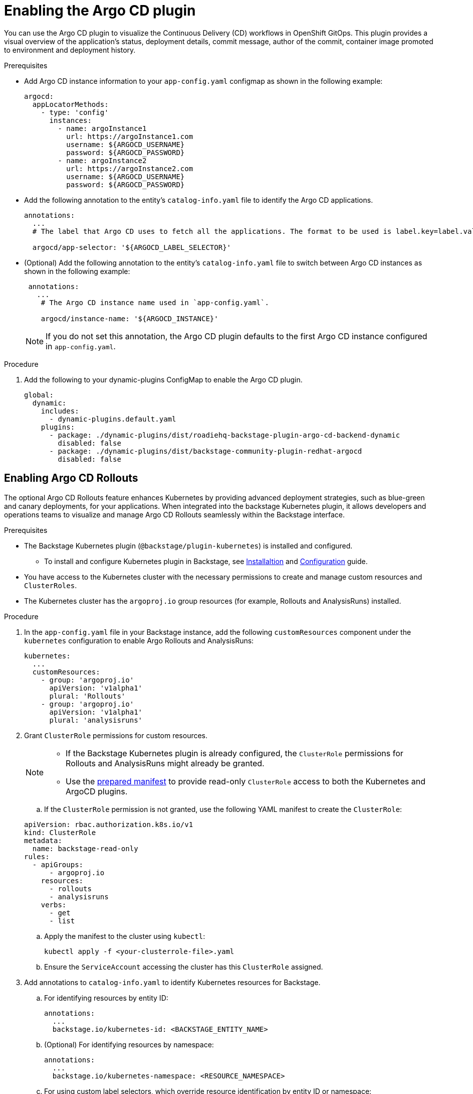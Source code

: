 = Enabling the Argo CD plugin

You can use the Argo CD plugin to visualize the Continuous Delivery (CD) workflows in OpenShift GitOps. This plugin provides a visual overview of the application’s status, deployment details, commit message, author of the commit, container image promoted to environment and deployment history.

.Prerequisites

* Add Argo CD instance information to your `app-config.yaml` configmap as shown in the following example:

+
[source,yaml]
----
argocd:
  appLocatorMethods:
    - type: 'config'
      instances:
        - name: argoInstance1
          url: https://argoInstance1.com
          username: ${ARGOCD_USERNAME}
          password: ${ARGOCD_PASSWORD}
        - name: argoInstance2
          url: https://argoInstance2.com
          username: ${ARGOCD_USERNAME}
          password: ${ARGOCD_PASSWORD}
----

* Add the following annotation to the entity’s `catalog-info.yaml` file to identify the Argo CD applications.

+
[source,yaml]
----
annotations:
  ...
  # The label that Argo CD uses to fetch all the applications. The format to be used is label.key=label.value. For example, rht-gitops.com/janus-argocd=quarkus-app.

  argocd/app-selector: '${ARGOCD_LABEL_SELECTOR}'
----

* (Optional) Add the following annotation to the entity’s `catalog-info.yaml` file to switch between Argo CD instances as shown in the following example:

+
[source,yaml]
----
 annotations:
   ...
    # The Argo CD instance name used in `app-config.yaml`.

    argocd/instance-name: '${ARGOCD_INSTANCE}'
----

+
[NOTE]
====
If you do not set this annotation, the Argo CD plugin defaults to the first Argo CD instance configured in `app-config.yaml`.
====

.Procedure

. Add the following to your dynamic-plugins ConfigMap to enable the Argo CD plugin.
+
[source,yaml]
----
global:
  dynamic:
    includes:
      - dynamic-plugins.default.yaml
    plugins:
      - package: ./dynamic-plugins/dist/roadiehq-backstage-plugin-argo-cd-backend-dynamic
        disabled: false
      - package: ./dynamic-plugins/dist/backstage-community-plugin-redhat-argocd
        disabled: false
----

== Enabling Argo CD Rollouts

The optional Argo CD Rollouts feature enhances Kubernetes by providing advanced deployment strategies, such as blue-green and canary deployments, for your applications. When integrated into the backstage Kubernetes plugin, it allows developers and operations teams to visualize and manage Argo CD Rollouts seamlessly within the Backstage interface.

.Prerequisites

* The Backstage Kubernetes plugin (`@backstage/plugin-kubernetes`) is installed and configured.

** To install and configure Kubernetes plugin in Backstage, see link:https://backstage.io/docs/features/kubernetes/installation/[Installaltion] and link:https://backstage.io/docs/features/kubernetes/configuration/[Configuration] guide.

* You have access to the Kubernetes cluster with the necessary permissions to create and manage custom resources and `ClusterRoles`.

* The Kubernetes cluster has the `argoproj.io` group resources (for example, Rollouts and AnalysisRuns) installed.

.Procedure

. In the `app-config.yaml` file in your Backstage instance, add the following `customResources` component under the `kubernetes` configuration to enable Argo Rollouts and AnalysisRuns:

+
[source,yaml]
----
kubernetes:
  ...
  customResources:
    - group: 'argoproj.io'
      apiVersion: 'v1alpha1'
      plural: 'Rollouts'
    - group: 'argoproj.io'
      apiVersion: 'v1alpha1'
      plural: 'analysisruns'
----

. Grant `ClusterRole` permissions for custom resources.

+
[NOTE]
====

* If the Backstage Kubernetes plugin is already configured, the `ClusterRole` permissions for Rollouts and AnalysisRuns might already be granted.

* Use the link:https://raw.githubusercontent.com/backstage/community-plugins/main/workspaces/redhat-argocd/plugins/argocd/manifests/clusterrole.yaml[prepared manifest] to provide read-only `ClusterRole` access to both the Kubernetes and ArgoCD plugins.
====

.. If the `ClusterRole` permission is not granted, use the following YAML manifest to create the `ClusterRole`:

+
[source,yaml]
----
apiVersion: rbac.authorization.k8s.io/v1
kind: ClusterRole
metadata:
  name: backstage-read-only
rules:
  - apiGroups:
      - argoproj.io
    resources:
      - rollouts
      - analysisruns
    verbs:
      - get
      - list
----

.. Apply the manifest to the cluster using `kubectl`:
+
[source,bash]
----
kubectl apply -f <your-clusterrole-file>.yaml
----

.. Ensure the `ServiceAccount` accessing the cluster has this `ClusterRole` assigned.

. Add annotations to `catalog-info.yaml` to identify Kubernetes resources for Backstage.

.. For identifying resources by entity ID:
+
[source,yaml]
----
annotations:
  ...
  backstage.io/kubernetes-id: <BACKSTAGE_ENTITY_NAME>
----

.. (Optional) For identifying resources by namespace:
+
[source,yaml]
----
annotations:
  ...
  backstage.io/kubernetes-namespace: <RESOURCE_NAMESPACE>
----

.. For using custom label selectors, which override resource identification by entity ID or namespace:
+
[source,yaml]
----
annotations:
  ...
  backstage.io/kubernetes-label-selector: 'app=my-app,component=front-end'
----
+
[NOTE]
====
Ensure you specify the labels declared in `backstage.io/kubernetes-label-selector` on your Kubernetes resources. This annotation overrides entity-based or namespace-based identification annotations, such as `backstage.io/kubernetes-id` and `backstage.io/kubernetes-namespace`.
====

. Add label to Kubernetes resources to enable Backstage to find the appropriate Kubernetes resources.

.. Backstage Kubernetes plugin label: Add this label to map resources to specific Backstage entities.
+
[source,yaml]
----
labels:
  ...
  backstage.io/kubernetes-id: <BACKSTAGE_ENTITY_NAME>
----

.. GitOps application mapping: Add this label to map Argo CD Rollouts to a specific GitOps application
+
[source,yaml]
----
labels:
  ...
  app.kubernetes.io/instance: <GITOPS_APPLICATION_NAME>
----

+
[NOTE]
====
If using the label selector annotation (backstage.io/kubernetes-label-selector), ensure the specified labels are present on the resources. The label selector will override other annotations like kubernetes-id or kubernetes-namespace.
====

.Verification

. Push the updated configuration to your GitOps repository to trigger a rollout.

. Open {Product} interface and navigate to the entity you configured.

. Select the *CD* tab and then select the *GitOps application*. The side panel opens.

. In the *Resources* table of the side panel, verify that the following resources are displayed:

* Rollouts

* AnalysisRuns (optional)

. Expand a rollout resource and review the following details:

* The Revisions row displays traffic distribution details for different rollout versions.

* The Analysis Runs row displays the status of analysis tasks that evaluate rollout success.


[role="_additional-resources"]
.Additional resources


* link:{installing-and-viewing-plugins-book-link}[{installing-and-viewing-plugins-book-title}]
